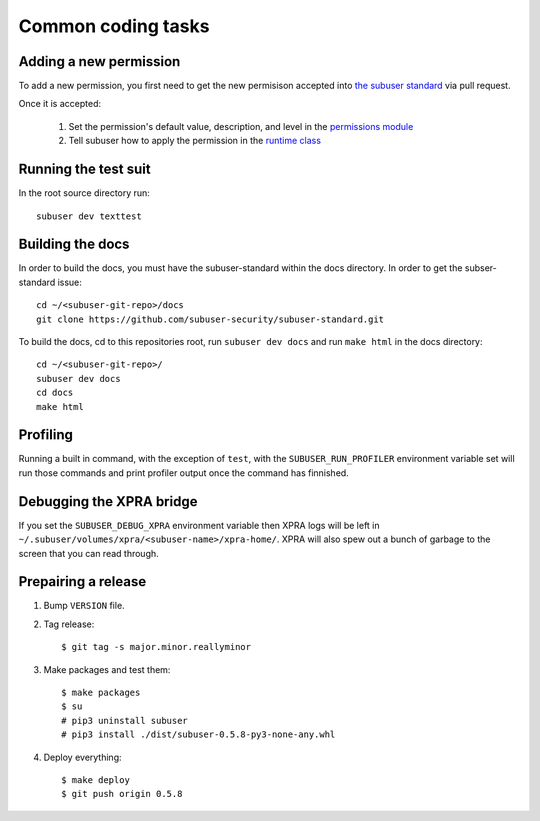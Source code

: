 Common coding tasks
===================

Adding a new permission
-----------------------

To add a new permission, you first need to get the new permisison accepted into `the subuser standard <https://github.com/subuser-security/subuser-standard>`_ via pull request.

Once it is accepted:

 1. Set the permission's default value, description, and level in the `permissions module <https://github.com/subuser-security/subuser/blob/master/logic/subuserlib/permissions.py>`_

 2. Tell subuser how to apply the permission in the `runtime class <https://github.com/subuser-security/subuser/blob/master/logic/subuserlib/classes/subuserSubmodules/run/runtime.py>`_

Running the test suit
---------------------

In the root source directory run::

    subuser dev texttest

Building the docs
-----------------

In order to build the docs, you must have the subuser-standard within the docs directory.  In order to get the subser-standard issue::

    cd ~/<subuser-git-repo>/docs
    git clone https://github.com/subuser-security/subuser-standard.git

To build the docs, cd to this repositories root, run ``subuser dev docs`` and run ``make html`` in the docs directory::

    cd ~/<subuser-git-repo>/
    subuser dev docs
    cd docs
    make html

Profiling
---------

Running a built in command, with the exception of ``test``, with the ``SUBUSER_RUN_PROFILER`` environment variable set will run those commands and print profiler output once the command has finnished.

Debugging the XPRA bridge
-------------------------

If you set the ``SUBUSER_DEBUG_XPRA`` environment variable then XPRA logs will be left in ``~/.subuser/volumes/xpra/<subuser-name>/xpra-home/``. XPRA will also spew out a bunch of garbage to the screen that you can read through.

Prepairing a release
--------------------

1. Bump ``VERSION`` file.
2. Tag release::

    $ git tag -s major.minor.reallyminor

3. Make packages and test them::

    $ make packages
    $ su
    # pip3 uninstall subuser
    # pip3 install ./dist/subuser-0.5.8-py3-none-any.whl

4. Deploy everything::

    $ make deploy
    $ git push origin 0.5.8

